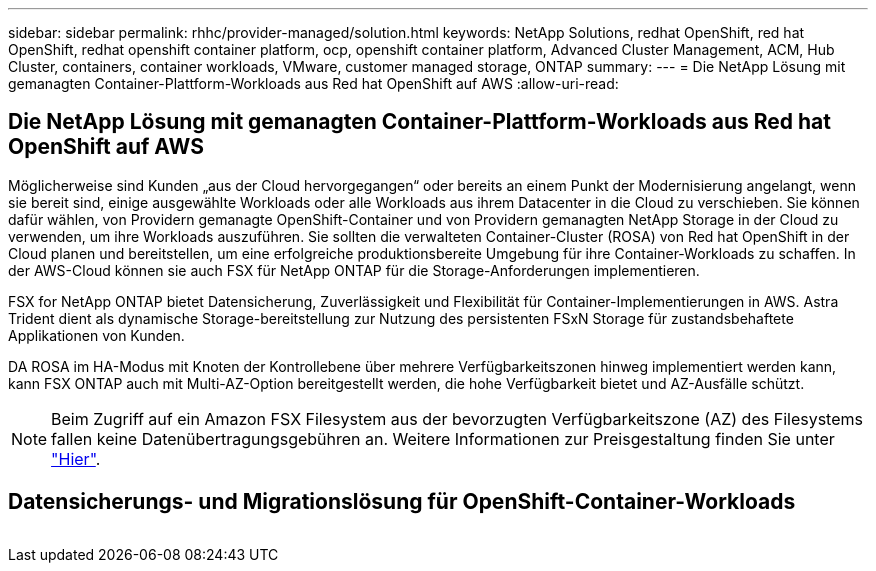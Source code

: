 ---
sidebar: sidebar 
permalink: rhhc/provider-managed/solution.html 
keywords: NetApp Solutions, redhat OpenShift, red hat OpenShift, redhat openshift container platform, ocp, openshift container platform, Advanced Cluster Management, ACM, Hub Cluster, containers, container workloads, VMware, customer managed storage, ONTAP 
summary:  
---
= Die NetApp Lösung mit gemanagten Container-Plattform-Workloads aus Red hat OpenShift auf AWS
:allow-uri-read: 




== Die NetApp Lösung mit gemanagten Container-Plattform-Workloads aus Red hat OpenShift auf AWS

[role="lead"]
Möglicherweise sind Kunden „aus der Cloud hervorgegangen“ oder bereits an einem Punkt der Modernisierung angelangt, wenn sie bereit sind, einige ausgewählte Workloads oder alle Workloads aus ihrem Datacenter in die Cloud zu verschieben. Sie können dafür wählen, von Providern gemanagte OpenShift-Container und von Providern gemanagten NetApp Storage in der Cloud zu verwenden, um ihre Workloads auszuführen. Sie sollten die verwalteten Container-Cluster (ROSA) von Red hat OpenShift in der Cloud planen und bereitstellen, um eine erfolgreiche produktionsbereite Umgebung für ihre Container-Workloads zu schaffen. In der AWS-Cloud können sie auch FSX für NetApp ONTAP für die Storage-Anforderungen implementieren.

FSX for NetApp ONTAP bietet Datensicherung, Zuverlässigkeit und Flexibilität für Container-Implementierungen in AWS. Astra Trident dient als dynamische Storage-bereitstellung zur Nutzung des persistenten FSxN Storage für zustandsbehaftete Applikationen von Kunden.

DA ROSA im HA-Modus mit Knoten der Kontrollebene über mehrere Verfügbarkeitszonen hinweg implementiert werden kann, kann FSX ONTAP auch mit Multi-AZ-Option bereitgestellt werden, die hohe Verfügbarkeit bietet und AZ-Ausfälle schützt.


NOTE: Beim Zugriff auf ein Amazon FSX Filesystem aus der bevorzugten Verfügbarkeitszone (AZ) des Filesystems fallen keine Datenübertragungsgebühren an. Weitere Informationen zur Preisgestaltung finden Sie unter link:https://aws.amazon.com/fsx/netapp-ontap/pricing/["Hier"].



== Datensicherungs- und Migrationslösung für OpenShift-Container-Workloads

image:rhhc-rosa-with-fsxn.png[""]
